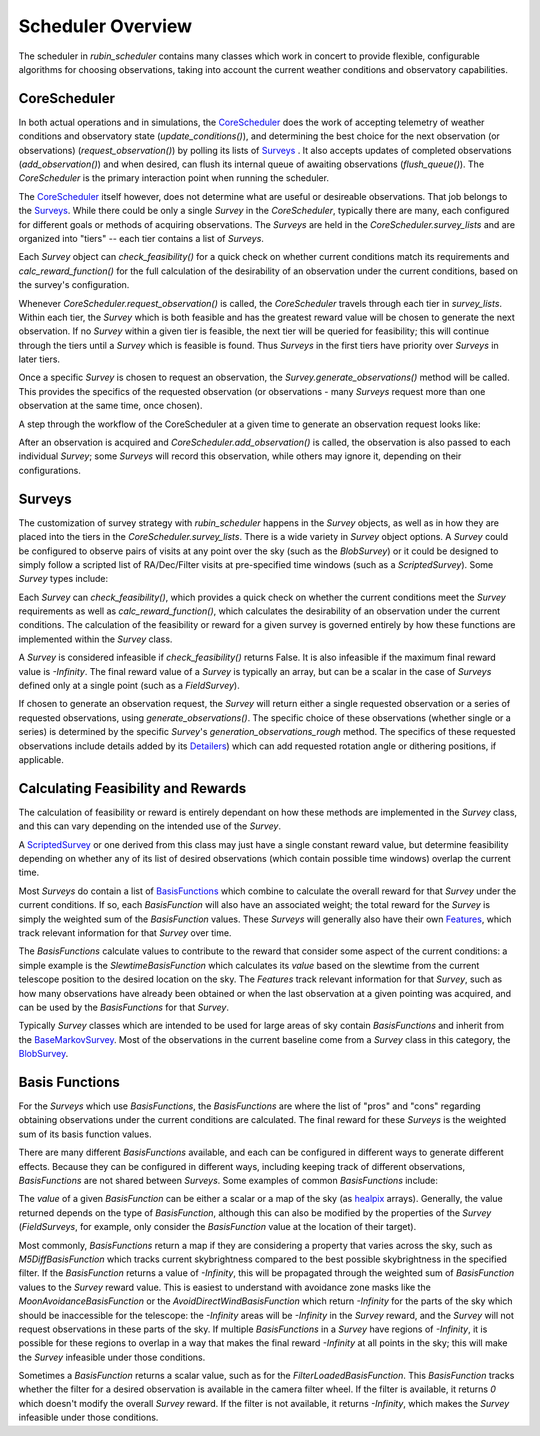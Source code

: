 .. py:currentmodule:: rubin_scheduler.scheduler

.. _fbs=arch:

======================
Scheduler Overview
======================

The scheduler in `rubin_scheduler` contains many classes which work in concert
to provide flexible, configurable algorithms for choosing observations, taking
into account the current weather conditions and observatory capabilities.


CoreScheduler
^^^^^^^^^^^^^

In both actual operations and in simulations, the `CoreScheduler <fbs-api.html#rubin_scheduler.scheduler.schedulers.CoreScheduler>`_ does the work
of accepting telemetry of weather conditions and observatory state
(`update_conditions()`), and determining the best choice for the next
observation (or observations) (`request_observation()`) by polling its lists of `Surveys <fbs-api.html#module-rubin_scheduler.scheduler.surveys>`_ .
It also accepts updates of completed observations (`add_observation()`) and
when desired, can flush its internal queue of awaiting observations
(`flush_queue()`).
The `CoreScheduler` is the primary interaction point when running the scheduler.

The `CoreScheduler <fbs-api.html#rubin_scheduler.scheduler.schedulers.CoreScheduler>`_
itself however, does not determine what are useful or
desireable observations. That job belongs to the
`Surveys <fbs-api.html#module-rubin_scheduler.scheduler.surveys>`_.
While there could be only a
single `Survey` in the `CoreScheduler`, typically there are many, each
configured for different goals or methods of acquiring observations.
The `Surveys` are held in the `CoreScheduler.survey_lists` and are
organized into "tiers" -- each tier contains a list of `Surveys`.

Each `Survey` object can `check_feasibility()` for a quick check on whether
current conditions match its requirements and `calc_reward_function()` for
the full calculation of the desirability of an observation under the
current conditions, based on the survey's configuration.

Whenever `CoreScheduler.request_observation()` is called, the `CoreScheduler`
travels through each tier in `survey_lists`. Within each tier, the `Survey`
which is both feasible and has the greatest reward value will be chosen to
generate the next observation. If no `Survey` within a given tier is feasible,
the next tier will be queried for feasibility; this will continue
through the tiers until a `Survey` which is feasible is found. Thus
`Surveys` in the first tiers have priority over `Surveys` in
later tiers.

Once a specific `Survey` is chosen to request an observation, the
`Survey.generate_observations()` method will be called. This provides
the specifics of the requested observation (or observations - many `Surveys`
request more than one observation at the same time, once chosen).

A step through the workflow of the CoreScheduler at a given time
to generate an observation request looks like:

.. mermaid::

    flowchart TD
        A([Start]) ==>B[[Update Conditions]]
        B ==> C[[Request Observation]]
        C ==> D([Consider Surveys in Tier])
        D --> E[Check Survey]
        D --> F[Check Survey]
        D --> G[Check Survey]
        E --> H{Is any Survey in Tier feasible?}
        F --> H
        G --> H
        H == Yes ==> J([Select Survey in Tier with highest reward])
        H == No ==> I([Go to Next tier]) ==> D
        J ==> K[Winning Survey Generates Observation]
        K ==> L([End])


After an observation is acquired and `CoreScheduler.add_observation()` is
called, the observation is also passed to each individual `Survey`; some
`Surveys` will record this observation, while
others may ignore it, depending on their configurations.


Surveys
^^^^^^^

The customization of survey strategy with `rubin_scheduler` happens in
the `Survey` objects, as well as in how they are placed into the tiers in the
`CoreScheduler.survey_lists`. There is a wide variety in `Survey` object
options.
A `Survey` could be configured to observe pairs of visits at any point
over the sky (such as the `BlobSurvey`) or it could be designed to simply
follow a scripted list of RA/Dec/Filter visits at pre-specified time windows
(such as a `ScriptedSurvey`).
Some `Survey` types include:

.. mermaid::

    classDiagram
        Survey <|-- FieldSurvey
        Survey <|-- ScriptedSurvey
        Survey <|-- GreedySurvey
        Survey <|-- BlobSurvey
        Survey : + BasisFunctions
        Survey : + Features
        Survey : + Detailers
        Survey : add_observations()
        Survey : check_feasibility()
        Survey : calc_reward_function()
        Survey : generate_observations()
        class FieldSurvey{
          + Target RA/Dec
        }
        class ScriptedSurvey{
          + [ RA/Dec/Filter/Time window ]
          set_script()
        }
        class GreedySurvey{
          + Healpix target map
        }
        class BlobSurvey{
          + Healpix target map
          + "block" planning
          + Pairs
        }


Each `Survey` can `check_feasibility()`, which provides a quick check on
whether the current conditions meet the `Survey` requirements as well as
`calc_reward_function()`, which calculates the desirability of an
observation under the current conditions.
The calculation of the feasibility or reward for a given survey is governed
entirely by how these functions are implemented within the `Survey` class.

A `Survey` is considered infeasible if `check_feasibility()` returns False.
It is also infeasible if the maximum final reward value is `-Infinity`.
The final reward value of a `Survey` is typically an array,
but can be a scalar in the case of `Surveys` defined only at a single point
(such as a `FieldSurvey`).

If chosen to generate an observation request, the `Survey` will return
either a single requested observation or a series of requested observations,
using `generate_observations()`. The specific choice of these observations
(whether single or a series) is determined by the specific `Survey`'s
`generation_observations_rough` method.
The specifics of these requested observations include details added by its
`Detailers <fbs-api.html#module-rubin_scheduler.scheduler.detailers>`_)
which can add requested rotation angle or dithering positions, if
applicable.


Calculating Feasibility and Rewards
^^^^^^^^^^^^^^^^^^^^^^^^^^^^^^^^^^^

The calculation of feasibility or reward is entirely dependant on how
these methods are implemented in the `Survey` class, and this can vary
depending on the intended use of the `Survey`.

A `ScriptedSurvey <fbs-api.html#rubin_scheduler.scheduler.surveys.ScriptedSurvey>`_
or one derived from this class may just have a
single constant reward value, but determine feasibility depending on whether
any of its list of desired observations (which contain possible
time windows) overlap the current time.

Most `Surveys` do contain a list of
`BasisFunctions <fbs-api.html#module-rubin_scheduler.scheduler.basis_functions>`_
which combine to calculate the overall reward for that `Survey` under
the current conditions. If so, each `BasisFunction` will also have
an associated weight; the total reward for the `Survey` is
simply the weighted sum of the `BasisFunction` values. These `Surveys` will
generally also have their own
`Features <fbs-api.html#module-rubin_scheduler.scheduler.features>`_, which
track relevant information for that `Survey` over time.

The `BasisFunctions` calculate values to contribute to the reward that
consider some aspect of the current conditions: a simple example is
the `SlewtimeBasisFunction` which calculates its `value` based on the slewtime
from the current telescope position to the desired location on the sky.
The `Features` track relevant information for that `Survey`,
such as how many observations have already been obtained or when the last
observation at a given pointing was acquired, and can be used by the
`BasisFunctions` for that `Survey`.

Typically `Survey` classes which are intended to be used for large areas of
sky contain `BasisFunctions` and inherit from the
`BaseMarkovSurvey <fbs-api.html#rubin_scheduler.scheduler.surveys.BaseMarkovSurvey>`_.
Most of the observations in the current baseline come from a `Survey` class
in this category, the
`BlobSurvey <fbs-api.html#rubin_scheduler.scheduler.surveys.BlobSurvey>`_.


Basis Functions
^^^^^^^^^^^^^^^

For the `Surveys` which use `BasisFunctions`, the `BasisFunctions`
are where the list of "pros" and "cons" regarding obtaining observations under
the current conditions are calculated.
The final reward for these `Surveys` is the weighted sum of its
basis function values.

There are many different `BasisFunctions` available, and each can be configured
in different ways to generate different effects. Because they can be
configured in different ways, including keeping track of different
observations, `BasisFunctions` are not shared between `Surveys`.
Some examples of common `BasisFunctions` include:

.. mermaid::

    classDiagram
        BasisFunction <|-- Slewtime
        BasisFunction <|-- M5Diff
        BasisFunction <|-- Footprint
        BasisFunction <|-- MoonAvoidance
        BasisFunction <|-- FilterLoaded
        BasisFunction : + Features
        BasisFunction : check_feasibility()
        BasisFunction : calc_value()
        BasisFunction : add_observation()
        BasisFunction : label()
        class Slewtime{
          + Short Slews
        }
        class M5Diff{
          + Better depth
        }
        class Footprint{
          + Uniform coverage
        }
        class MoonAvoidance{
          + Avoid the Moon
        }
        class FilterLoaded{
          + Filter Available
        }


The `value` of a given `BasisFunction` can be either a scalar or a map of the
sky (as `healpix <https://healpix.sourceforge.io/>`_ arrays). Generally, the
value returned depends on the type of `BasisFunction`, although this can also
be modified by the properties of the `Survey` (`FieldSurveys`, for example,
only consider the `BasisFunction` value at the location of their target).

Most commonly, `BasisFunctions` return a map if they are considering a property
that varies across the sky, such as `M5DiffBasisFunction` which tracks current
skybrightness compared to the best possible skybrightness in the specified
filter. If the `BasisFunction` returns a value of `-Infinity`, this will
be propagated through the weighted sum of `BasisFunction` values to the
`Survey` reward value. This is easiest to understand with avoidance zone
masks like the `MoonAvoidanceBasisFunction` or the
`AvoidDirectWindBasisFunction` which return `-Infinity` for the parts of the
sky which should be inaccessible for the telescope:
the `-Infinity` areas will be `-Infinity` in the `Survey` reward, and the
`Survey` will not request observations in these parts of the sky.
If multiple `BasisFunctions` in a `Survey` have regions of `-Infinity`,
it is possible for these regions to overlap in a way that makes the
final reward `-Infinity` at all points in the sky; this will make the
`Survey` infeasible under those conditions.

Sometimes a `BasisFunction` returns a scalar value, such as for the
`FilterLoadedBasisFunction`. This `BasisFunction` tracks whether the filter
for a desired observation is available in the camera filter wheel. If the
filter is available, it returns `0` which doesn't modify the overall `Survey`
reward. If the filter is not available, it returns `-Infinity`, which
makes the `Survey` infeasible under those conditions.

